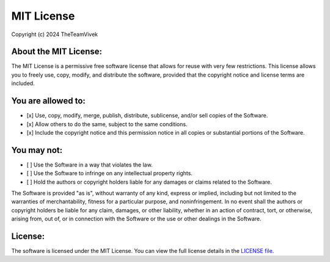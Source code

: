 MIT License
============

Copyright (c) 2024 TheTeamVivek

About the MIT License:
----------------------

The MIT License is a permissive free software license that allows for reuse with very few restrictions. This license allows you to freely use, copy, modify, and distribute the software, provided that the copyright notice and license terms are included.

You are allowed to:
-------------------
- [x] Use, copy, modify, merge, publish, distribute, sublicense, and/or sell copies of the Software.  
- [x] Allow others to do the same, subject to the same conditions.  
- [x] Include the copyright notice and this permission notice in all copies or substantial portions of the Software.  

You may not:
------------
- [ ] Use the Software in a way that violates the law.  
- [ ] Use the Software to infringe on any intellectual property rights.  
- [ ] Hold the authors or copyright holders liable for any damages or claims related to the Software.

The Software is provided "as is", without warranty of any kind, express or implied, including but not limited to the warranties of merchantability, fitness for a particular purpose, and noninfringement. In no event shall the authors or copyright holders be liable for any claim, damages, or other liability, whether in an action of contract, tort, or otherwise, arising from, out of, or in connection with the Software or the use or other dealings in the Software.

License:
--------

The software is licensed under the MIT License. You can view the full license details in the `LICENSE file`_.

.. _LICENSE file: https://github.com/TheTeamVivek/YukkiMusic/blob/dev/LICENSE#L1-L3
